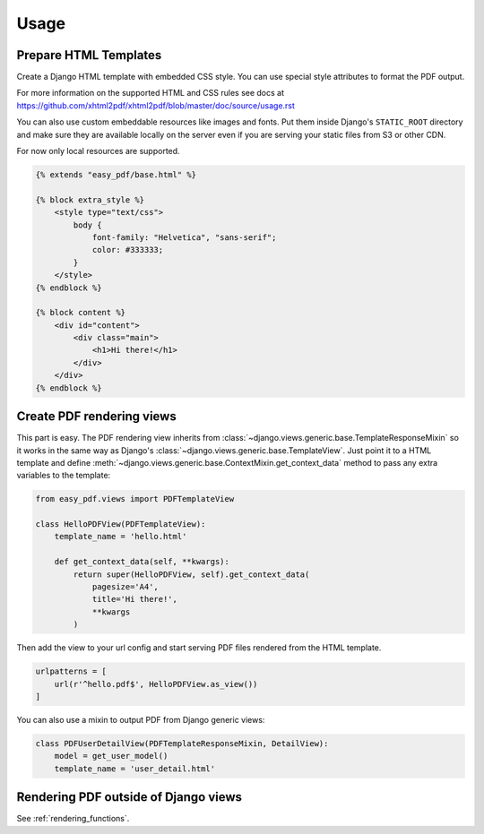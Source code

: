 =====
Usage
=====

Prepare HTML Templates
----------------------

Create a Django HTML template with embedded CSS style. You can use special
style attributes to format the PDF output.

For more information on the supported HTML and CSS rules
see docs at https://github.com/xhtml2pdf/xhtml2pdf/blob/master/doc/source/usage.rst

You can also use custom embeddable resources like images and fonts.
Put them inside Django's ``STATIC_ROOT`` directory and make sure
they are available locally on the server even if you
are serving your static files from S3 or other CDN.

For now only local resources are supported.

.. code-block:: css+django

    {% extends "easy_pdf/base.html" %}

    {% block extra_style %}
        <style type="text/css">
            body {
                font-family: "Helvetica", "sans-serif";
                color: #333333;
            }
        </style>
    {% endblock %}

    {% block content %}
        <div id="content">
            <div class="main">
                <h1>Hi there!</h1>
            </div>
        </div>
    {% endblock %}


Create PDF rendering views
--------------------------

This part is easy. The PDF rendering view inherits from
:class:`~django.views.generic.base.TemplateResponseMixin`
so it works in the same way as Django's
:class:`~django.views.generic.base.TemplateView`.
Just point it to a HTML template and define
:meth:`~django.views.generic.base.ContextMixin.get_context_data`
method to pass any extra variables to the template:

.. code-block:: python

    from easy_pdf.views import PDFTemplateView

    class HelloPDFView(PDFTemplateView):
        template_name = 'hello.html'

        def get_context_data(self, **kwargs):
            return super(HelloPDFView, self).get_context_data(
                pagesize='A4',
                title='Hi there!',
                **kwargs
            )


Then add the view to your url config and start serving PDF files
rendered from the HTML template.

.. code-block:: python

    urlpatterns = [
        url(r'^hello.pdf$', HelloPDFView.as_view())
    ]

You can also use a mixin to output PDF from Django generic views:

.. code-block:: python

    class PDFUserDetailView(PDFTemplateResponseMixin, DetailView):
        model = get_user_model()
        template_name = 'user_detail.html'


Rendering PDF outside of Django views
-------------------------------------

See :ref:`rendering_functions`.
